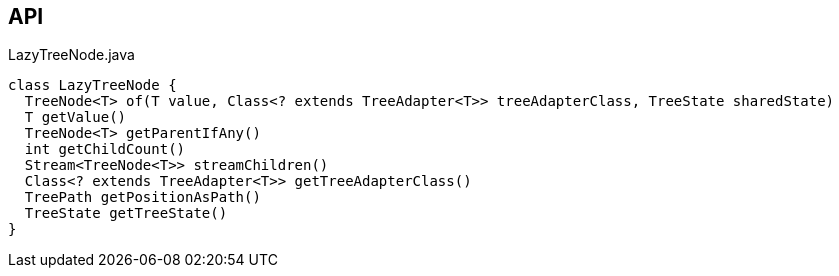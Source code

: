 :Notice: Licensed to the Apache Software Foundation (ASF) under one or more contributor license agreements. See the NOTICE file distributed with this work for additional information regarding copyright ownership. The ASF licenses this file to you under the Apache License, Version 2.0 (the "License"); you may not use this file except in compliance with the License. You may obtain a copy of the License at. http://www.apache.org/licenses/LICENSE-2.0 . Unless required by applicable law or agreed to in writing, software distributed under the License is distributed on an "AS IS" BASIS, WITHOUT WARRANTIES OR  CONDITIONS OF ANY KIND, either express or implied. See the License for the specific language governing permissions and limitations under the License.

== API

[source,java]
.LazyTreeNode.java
----
class LazyTreeNode {
  TreeNode<T> of(T value, Class<? extends TreeAdapter<T>> treeAdapterClass, TreeState sharedState)
  T getValue()
  TreeNode<T> getParentIfAny()
  int getChildCount()
  Stream<TreeNode<T>> streamChildren()
  Class<? extends TreeAdapter<T>> getTreeAdapterClass()
  TreePath getPositionAsPath()
  TreeState getTreeState()
}
----

